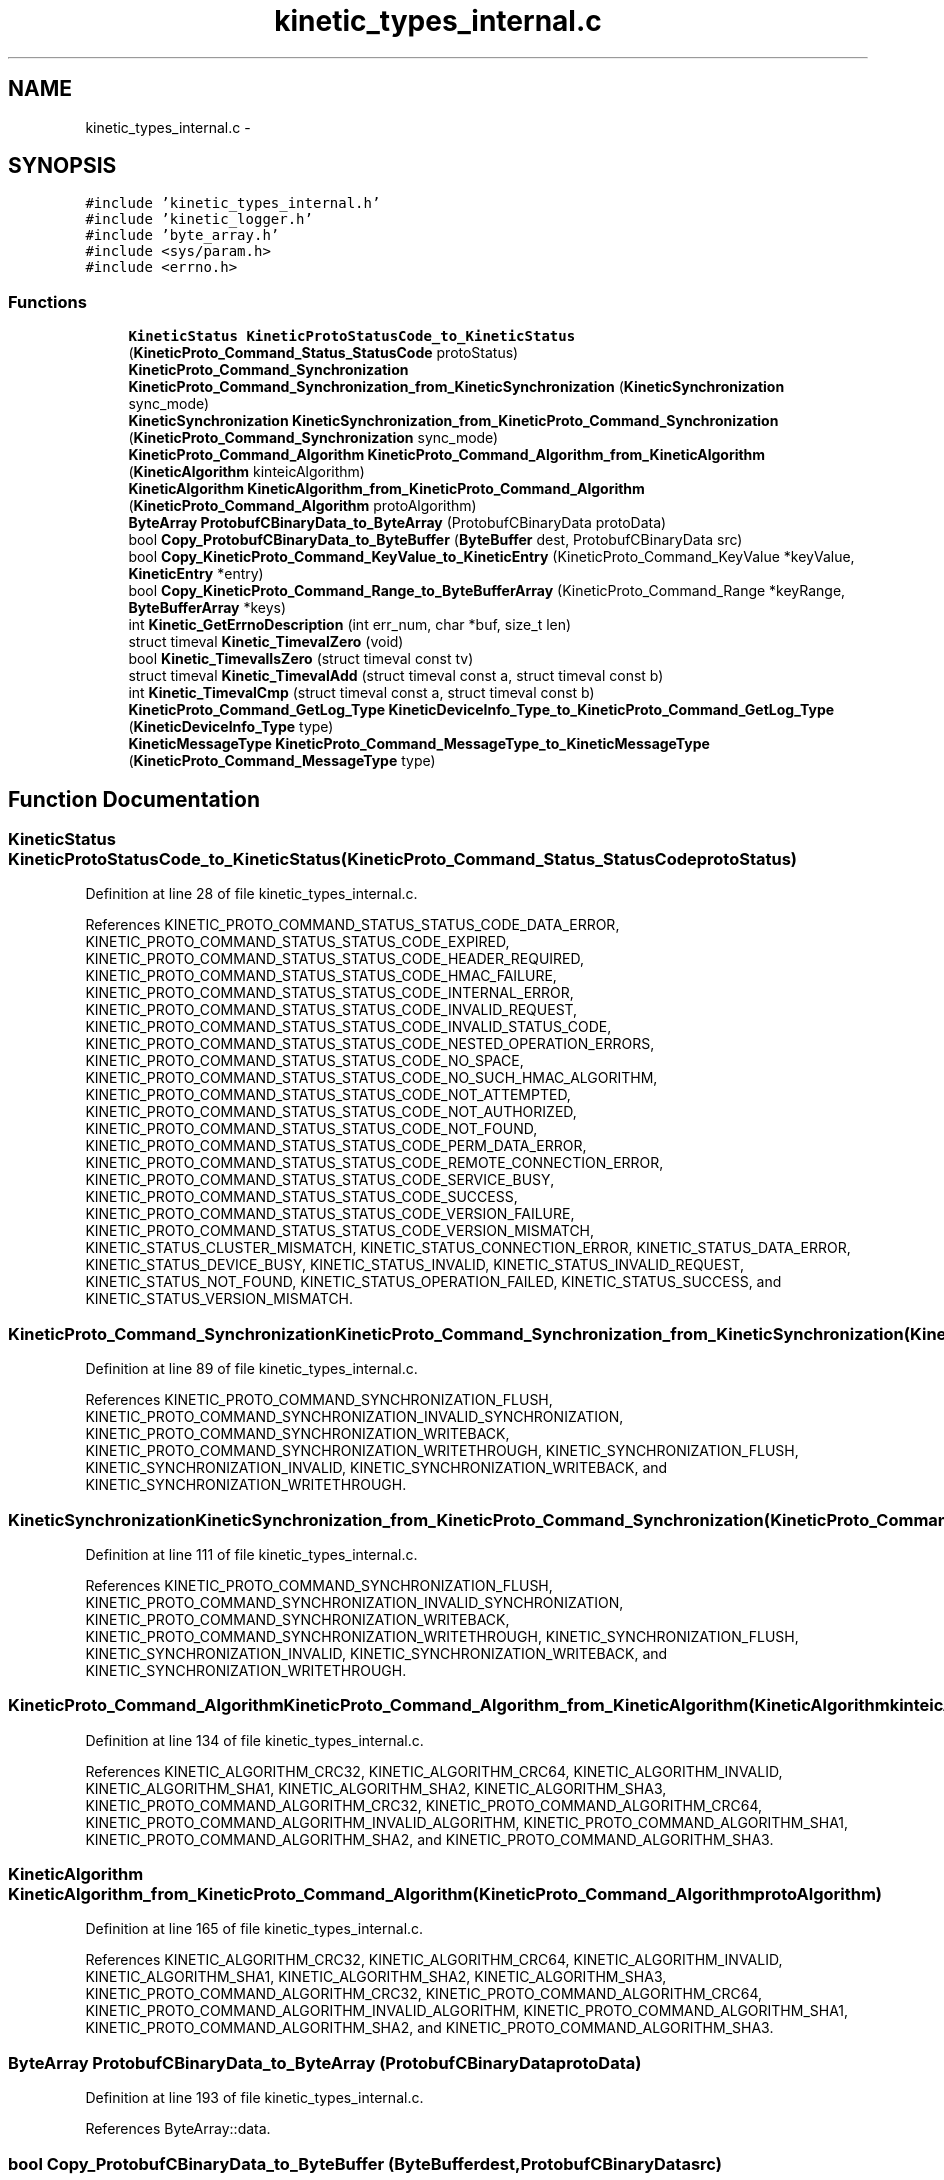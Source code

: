 .TH "kinetic_types_internal.c" 3 "Thu Nov 13 2014" "Version v0.8.1-beta" "kinetic-c" \" -*- nroff -*-
.ad l
.nh
.SH NAME
kinetic_types_internal.c \- 
.SH SYNOPSIS
.br
.PP
\fC#include 'kinetic_types_internal\&.h'\fP
.br
\fC#include 'kinetic_logger\&.h'\fP
.br
\fC#include 'byte_array\&.h'\fP
.br
\fC#include <sys/param\&.h>\fP
.br
\fC#include <errno\&.h>\fP
.br

.SS "Functions"

.in +1c
.ti -1c
.RI "\fBKineticStatus\fP \fBKineticProtoStatusCode_to_KineticStatus\fP (\fBKineticProto_Command_Status_StatusCode\fP protoStatus)"
.br
.ti -1c
.RI "\fBKineticProto_Command_Synchronization\fP \fBKineticProto_Command_Synchronization_from_KineticSynchronization\fP (\fBKineticSynchronization\fP sync_mode)"
.br
.ti -1c
.RI "\fBKineticSynchronization\fP \fBKineticSynchronization_from_KineticProto_Command_Synchronization\fP (\fBKineticProto_Command_Synchronization\fP sync_mode)"
.br
.ti -1c
.RI "\fBKineticProto_Command_Algorithm\fP \fBKineticProto_Command_Algorithm_from_KineticAlgorithm\fP (\fBKineticAlgorithm\fP kinteicAlgorithm)"
.br
.ti -1c
.RI "\fBKineticAlgorithm\fP \fBKineticAlgorithm_from_KineticProto_Command_Algorithm\fP (\fBKineticProto_Command_Algorithm\fP protoAlgorithm)"
.br
.ti -1c
.RI "\fBByteArray\fP \fBProtobufCBinaryData_to_ByteArray\fP (ProtobufCBinaryData protoData)"
.br
.ti -1c
.RI "bool \fBCopy_ProtobufCBinaryData_to_ByteBuffer\fP (\fBByteBuffer\fP dest, ProtobufCBinaryData src)"
.br
.ti -1c
.RI "bool \fBCopy_KineticProto_Command_KeyValue_to_KineticEntry\fP (KineticProto_Command_KeyValue *keyValue, \fBKineticEntry\fP *entry)"
.br
.ti -1c
.RI "bool \fBCopy_KineticProto_Command_Range_to_ByteBufferArray\fP (KineticProto_Command_Range *keyRange, \fBByteBufferArray\fP *keys)"
.br
.ti -1c
.RI "int \fBKinetic_GetErrnoDescription\fP (int err_num, char *buf, size_t len)"
.br
.ti -1c
.RI "struct timeval \fBKinetic_TimevalZero\fP (void)"
.br
.ti -1c
.RI "bool \fBKinetic_TimevalIsZero\fP (struct timeval const tv)"
.br
.ti -1c
.RI "struct timeval \fBKinetic_TimevalAdd\fP (struct timeval const a, struct timeval const b)"
.br
.ti -1c
.RI "int \fBKinetic_TimevalCmp\fP (struct timeval const a, struct timeval const b)"
.br
.ti -1c
.RI "\fBKineticProto_Command_GetLog_Type\fP \fBKineticDeviceInfo_Type_to_KineticProto_Command_GetLog_Type\fP (\fBKineticDeviceInfo_Type\fP type)"
.br
.ti -1c
.RI "\fBKineticMessageType\fP \fBKineticProto_Command_MessageType_to_KineticMessageType\fP (\fBKineticProto_Command_MessageType\fP type)"
.br
.in -1c
.SH "Function Documentation"
.PP 
.SS "\fBKineticStatus\fP KineticProtoStatusCode_to_KineticStatus (\fBKineticProto_Command_Status_StatusCode\fPprotoStatus)"

.PP
Definition at line 28 of file kinetic_types_internal\&.c\&.
.PP
References KINETIC_PROTO_COMMAND_STATUS_STATUS_CODE_DATA_ERROR, KINETIC_PROTO_COMMAND_STATUS_STATUS_CODE_EXPIRED, KINETIC_PROTO_COMMAND_STATUS_STATUS_CODE_HEADER_REQUIRED, KINETIC_PROTO_COMMAND_STATUS_STATUS_CODE_HMAC_FAILURE, KINETIC_PROTO_COMMAND_STATUS_STATUS_CODE_INTERNAL_ERROR, KINETIC_PROTO_COMMAND_STATUS_STATUS_CODE_INVALID_REQUEST, KINETIC_PROTO_COMMAND_STATUS_STATUS_CODE_INVALID_STATUS_CODE, KINETIC_PROTO_COMMAND_STATUS_STATUS_CODE_NESTED_OPERATION_ERRORS, KINETIC_PROTO_COMMAND_STATUS_STATUS_CODE_NO_SPACE, KINETIC_PROTO_COMMAND_STATUS_STATUS_CODE_NO_SUCH_HMAC_ALGORITHM, KINETIC_PROTO_COMMAND_STATUS_STATUS_CODE_NOT_ATTEMPTED, KINETIC_PROTO_COMMAND_STATUS_STATUS_CODE_NOT_AUTHORIZED, KINETIC_PROTO_COMMAND_STATUS_STATUS_CODE_NOT_FOUND, KINETIC_PROTO_COMMAND_STATUS_STATUS_CODE_PERM_DATA_ERROR, KINETIC_PROTO_COMMAND_STATUS_STATUS_CODE_REMOTE_CONNECTION_ERROR, KINETIC_PROTO_COMMAND_STATUS_STATUS_CODE_SERVICE_BUSY, KINETIC_PROTO_COMMAND_STATUS_STATUS_CODE_SUCCESS, KINETIC_PROTO_COMMAND_STATUS_STATUS_CODE_VERSION_FAILURE, KINETIC_PROTO_COMMAND_STATUS_STATUS_CODE_VERSION_MISMATCH, KINETIC_STATUS_CLUSTER_MISMATCH, KINETIC_STATUS_CONNECTION_ERROR, KINETIC_STATUS_DATA_ERROR, KINETIC_STATUS_DEVICE_BUSY, KINETIC_STATUS_INVALID, KINETIC_STATUS_INVALID_REQUEST, KINETIC_STATUS_NOT_FOUND, KINETIC_STATUS_OPERATION_FAILED, KINETIC_STATUS_SUCCESS, and KINETIC_STATUS_VERSION_MISMATCH\&.
.SS "\fBKineticProto_Command_Synchronization\fP KineticProto_Command_Synchronization_from_KineticSynchronization (\fBKineticSynchronization\fPsync_mode)"

.PP
Definition at line 89 of file kinetic_types_internal\&.c\&.
.PP
References KINETIC_PROTO_COMMAND_SYNCHRONIZATION_FLUSH, KINETIC_PROTO_COMMAND_SYNCHRONIZATION_INVALID_SYNCHRONIZATION, KINETIC_PROTO_COMMAND_SYNCHRONIZATION_WRITEBACK, KINETIC_PROTO_COMMAND_SYNCHRONIZATION_WRITETHROUGH, KINETIC_SYNCHRONIZATION_FLUSH, KINETIC_SYNCHRONIZATION_INVALID, KINETIC_SYNCHRONIZATION_WRITEBACK, and KINETIC_SYNCHRONIZATION_WRITETHROUGH\&.
.SS "\fBKineticSynchronization\fP KineticSynchronization_from_KineticProto_Command_Synchronization (\fBKineticProto_Command_Synchronization\fPsync_mode)"

.PP
Definition at line 111 of file kinetic_types_internal\&.c\&.
.PP
References KINETIC_PROTO_COMMAND_SYNCHRONIZATION_FLUSH, KINETIC_PROTO_COMMAND_SYNCHRONIZATION_INVALID_SYNCHRONIZATION, KINETIC_PROTO_COMMAND_SYNCHRONIZATION_WRITEBACK, KINETIC_PROTO_COMMAND_SYNCHRONIZATION_WRITETHROUGH, KINETIC_SYNCHRONIZATION_FLUSH, KINETIC_SYNCHRONIZATION_INVALID, KINETIC_SYNCHRONIZATION_WRITEBACK, and KINETIC_SYNCHRONIZATION_WRITETHROUGH\&.
.SS "\fBKineticProto_Command_Algorithm\fP KineticProto_Command_Algorithm_from_KineticAlgorithm (\fBKineticAlgorithm\fPkinteicAlgorithm)"

.PP
Definition at line 134 of file kinetic_types_internal\&.c\&.
.PP
References KINETIC_ALGORITHM_CRC32, KINETIC_ALGORITHM_CRC64, KINETIC_ALGORITHM_INVALID, KINETIC_ALGORITHM_SHA1, KINETIC_ALGORITHM_SHA2, KINETIC_ALGORITHM_SHA3, KINETIC_PROTO_COMMAND_ALGORITHM_CRC32, KINETIC_PROTO_COMMAND_ALGORITHM_CRC64, KINETIC_PROTO_COMMAND_ALGORITHM_INVALID_ALGORITHM, KINETIC_PROTO_COMMAND_ALGORITHM_SHA1, KINETIC_PROTO_COMMAND_ALGORITHM_SHA2, and KINETIC_PROTO_COMMAND_ALGORITHM_SHA3\&.
.SS "\fBKineticAlgorithm\fP KineticAlgorithm_from_KineticProto_Command_Algorithm (\fBKineticProto_Command_Algorithm\fPprotoAlgorithm)"

.PP
Definition at line 165 of file kinetic_types_internal\&.c\&.
.PP
References KINETIC_ALGORITHM_CRC32, KINETIC_ALGORITHM_CRC64, KINETIC_ALGORITHM_INVALID, KINETIC_ALGORITHM_SHA1, KINETIC_ALGORITHM_SHA2, KINETIC_ALGORITHM_SHA3, KINETIC_PROTO_COMMAND_ALGORITHM_CRC32, KINETIC_PROTO_COMMAND_ALGORITHM_CRC64, KINETIC_PROTO_COMMAND_ALGORITHM_INVALID_ALGORITHM, KINETIC_PROTO_COMMAND_ALGORITHM_SHA1, KINETIC_PROTO_COMMAND_ALGORITHM_SHA2, and KINETIC_PROTO_COMMAND_ALGORITHM_SHA3\&.
.SS "\fBByteArray\fP ProtobufCBinaryData_to_ByteArray (ProtobufCBinaryDataprotoData)"

.PP
Definition at line 193 of file kinetic_types_internal\&.c\&.
.PP
References ByteArray::data\&.
.SS "bool Copy_ProtobufCBinaryData_to_ByteBuffer (\fBByteBuffer\fPdest, ProtobufCBinaryDatasrc)"

.PP
Definition at line 202 of file kinetic_types_internal\&.c\&.
.PP
References ByteBuffer::array, ByteBuffer::bytesUsed, ByteArray::data, and ByteArray::len\&.
.SS "bool Copy_KineticProto_Command_KeyValue_to_KineticEntry (KineticProto_Command_KeyValue *keyValue, \fBKineticEntry\fP *entry)"

.PP
Definition at line 220 of file kinetic_types_internal\&.c\&.
.PP
References KineticEntry::algorithm, ByteBuffer::array, ByteBuffer_Append(), ByteBuffer_Reset(), ByteBuffer::bytesUsed, ByteArray::data, KineticEntry::dbVersion, KineticEntry::force, KineticEntry::key, KineticAlgorithm_from_KineticProto_Command_Algorithm(), KineticSynchronization_from_KineticProto_Command_Synchronization(), ByteArray::len, LOG1, KineticEntry::metadataOnly, KineticEntry::newVersion, KineticEntry::synchronization, and KineticEntry::tag\&.
.SS "bool Copy_KineticProto_Command_Range_to_ByteBufferArray (KineticProto_Command_Range *keyRange, \fBByteBufferArray\fP *keys)"

.PP
Definition at line 294 of file kinetic_types_internal\&.c\&.
.PP
References ByteBufferArray::buffers, ByteBuffer_Append(), ByteBuffer_Reset(), ByteBufferArray::count, and LOGF2\&.
.SS "int Kinetic_GetErrnoDescription (interr_num, char *buf, size_tlen)"

.PP
Definition at line 310 of file kinetic_types_internal\&.c\&.
.SS "struct timeval Kinetic_TimevalZero (void)"

.PP
Definition at line 325 of file kinetic_types_internal\&.c\&.
.SS "bool Kinetic_TimevalIsZero (struct timeval consttv)"

.PP
Definition at line 333 of file kinetic_types_internal\&.c\&.
.SS "struct timeval Kinetic_TimevalAdd (struct timeval consta, struct timeval constb)"

.PP
Definition at line 338 of file kinetic_types_internal\&.c\&.
.SS "int Kinetic_TimevalCmp (struct timeval consta, struct timeval constb)"

.PP
Definition at line 365 of file kinetic_types_internal\&.c\&.
.SS "\fBKineticProto_Command_GetLog_Type\fP KineticDeviceInfo_Type_to_KineticProto_Command_GetLog_Type (\fBKineticDeviceInfo_Type\fPtype)"

.PP
Definition at line 370 of file kinetic_types_internal\&.c\&.
.PP
References KINETIC_DEVICE_INFO_TYPE_CAPACITIES, KINETIC_DEVICE_INFO_TYPE_CONFIGURATION, KINETIC_DEVICE_INFO_TYPE_DEVICE, KINETIC_DEVICE_INFO_TYPE_LIMITS, KINETIC_DEVICE_INFO_TYPE_MESSAGES, KINETIC_DEVICE_INFO_TYPE_STATISTICS, KINETIC_DEVICE_INFO_TYPE_TEMPERATURES, KINETIC_DEVICE_INFO_TYPE_UTILIZATIONS, KINETIC_PROTO_COMMAND_GET_LOG__INIT_TYPE_CONFIGURATION, KINETIC_PROTO_COMMAND_GET_LOG_TYPE_CAPACITIES, KINETIC_PROTO_COMMAND_GET_LOG_TYPE_DEVICE, KINETIC_PROTO_COMMAND_GET_LOG_TYPE_INVALID_TYPE, KINETIC_PROTO_COMMAND_GET_LOG_TYPE_LIMITS, KINETIC_PROTO_COMMAND_GET_LOG_TYPE_MESSAGES, KINETIC_PROTO_COMMAND_GET_LOG_TYPE_STATISTICS, KINETIC_PROTO_COMMAND_GET_LOG_TYPE_TEMPERATURES, and KINETIC_PROTO_COMMAND_GET_LOG_TYPE_UTILIZATIONS\&.
.SS "\fBKineticMessageType\fP KineticProto_Command_MessageType_to_KineticMessageType (\fBKineticProto_Command_MessageType\fPtype)"

.PP
Definition at line 398 of file kinetic_types_internal\&.c\&.
.SH "Author"
.PP 
Generated automatically by Doxygen for kinetic-c from the source code\&.
